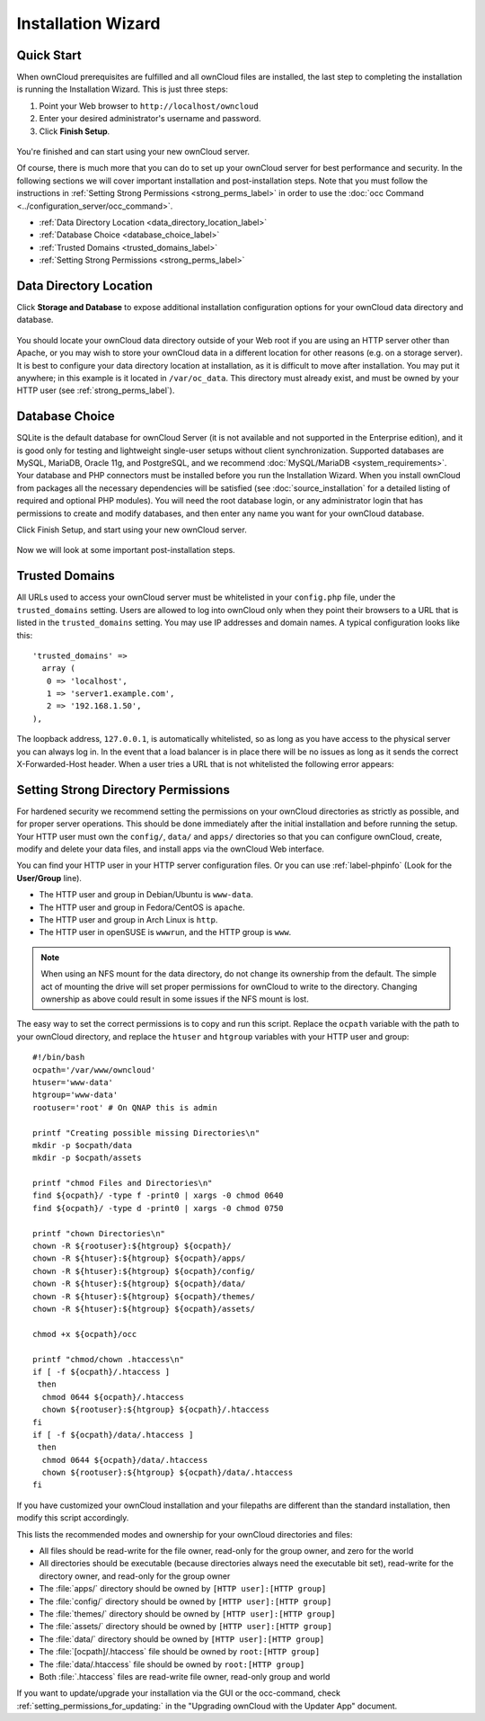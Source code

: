 ===================
Installation Wizard
===================

Quick Start
-----------

When ownCloud prerequisites are fulfilled and all ownCloud files are installed, 
the last step to completing the installation is running the Installation 
Wizard. 
This is just three steps:

#. Point your Web browser to ``http://localhost/owncloud``
#. Enter your desired administrator's username and password.
#. Click **Finish Setup**.

.. figure:: images/install-wizard-a.png
   :scale: 75%
   :alt: screenshot of the installation wizard   
   
You're finished and can start using your new ownCloud server.   

Of course, there is much more that you can do to set up your ownCloud server for 
best performance and security. In the following sections we will cover important 
installation and post-installation steps. Note that you must follow the 
instructions in :ref:`Setting Strong Permissions <strong_perms_label>` in order 
to use the :doc:`occ Command <../configuration_server/occ_command>`.

* :ref:`Data Directory Location <data_directory_location_label>`
* :ref:`Database Choice <database_choice_label>`
* :ref:`Trusted Domains <trusted_domains_label>`
* :ref:`Setting Strong Permissions <strong_perms_label>`

.. _data_directory_location_label:

Data Directory Location
-----------------------

Click **Storage and Database** to expose additional installation configuration 
options for your ownCloud data directory and database.

.. figure:: images/install-wizard-a1.png
   :scale: 75%
   :alt: installation wizard with all options exposed

You should locate your ownCloud data directory outside of your Web root if you 
are using an HTTP server other than Apache, or you may wish to store your 
ownCloud data in a different location for other reasons (e.g. on a storage 
server). It is best to configure your data directory location at installation, 
as it is difficult to move after installation. You may put it anywhere; in this 
example is it located in ``/var/oc_data``. This directory must already exist, 
and must be owned by your HTTP user (see 
:ref:`strong_perms_label`).

.. _database_choice_label:

Database Choice
---------------

SQLite is the default database for ownCloud Server (it is not available and not 
supported in the Enterprise edition), and it is good only for testing and 
lightweight single-user setups without client synchronization. Supported 
databases are MySQL, MariaDB, Oracle 11g, and PostgreSQL, and we recommend 
:doc:`MySQL/MariaDB <system_requirements>`. Your database and PHP connectors 
must be installed before you run the Installation Wizard. When you install 
ownCloud from packages all the necessary dependencies will be satisfied (see 
:doc:`source_installation` for a detailed listing of required and optional PHP 
modules). You will need the root database login, or any administrator login that 
has permissions to create and modify databases, and then enter any name you want 
for your ownCloud database.

Click Finish Setup, and start using your new ownCloud server. 

.. figure:: images/install-wizard-a2.png
   :scale: 75%
   :alt: ownCloud welcome screen after a successful installation

Now we will look at some important post-installation steps.

.. _trusted_domains_label: 

Trusted Domains
---------------

All URLs used to access your ownCloud server must be whitelisted in your 
``config.php`` file, under the ``trusted_domains`` setting. Users 
are allowed to log into ownCloud only when they point their browsers to a 
URL that is listed in the ``trusted_domains`` setting. You may use IP addresses 
and domain names. A typical configuration looks like this::

 'trusted_domains' => 
   array (
    0 => 'localhost', 
    1 => 'server1.example.com', 
    2 => '192.168.1.50',
 ),

The loopback address, ``127.0.0.1``, is automatically whitelisted, so as long 
as you have access to the physical server you can always log in. In the event 
that a load balancer is in place there will be no issues as long as it sends 
the correct X-Forwarded-Host header. When a user tries a URL that 
is not whitelisted the following error appears:

.. figure:: images/install-wizard-a4.png
   :scale: 75%
   :alt: Error message when URL is not whitelisted
  
.. _strong_perms_label:
 
Setting Strong Directory Permissions
------------------------------------

For hardened security we recommend setting the permissions on your ownCloud 
directories as strictly as possible, and for proper server operations. This 
should be done immediately after the initial installation and before running the 
setup. Your HTTP user must own the ``config/``, ``data/`` and ``apps/`` directories 
so that you can configure ownCloud, create, modify and delete your data files, 
and install apps via the ownCloud Web interface. 

You can find your HTTP user in your HTTP server configuration files. Or you can 
use :ref:`label-phpinfo` (Look for the **User/Group** line).

* The HTTP user and group in Debian/Ubuntu is ``www-data``.
* The HTTP user and group in Fedora/CentOS is ``apache``.
* The HTTP user and group in Arch Linux is ``http``.
* The HTTP user in openSUSE is ``wwwrun``, and the HTTP group is ``www``.

.. note:: When using an NFS mount for the data directory, do not change its 
   ownership from the default. The simple act of mounting the drive will set 
   proper permissions for ownCloud to write to the directory. Changing 
   ownership as above could result in some issues if the NFS mount is 
   lost.

The easy way to set the correct permissions is to copy and run this script. 
Replace the ``ocpath`` variable with the path to your ownCloud directory, and 
replace the ``htuser`` and ``htgroup`` variables with your HTTP user and group::

 #!/bin/bash
 ocpath='/var/www/owncloud'
 htuser='www-data'
 htgroup='www-data'
 rootuser='root' # On QNAP this is admin

 printf "Creating possible missing Directories\n"
 mkdir -p $ocpath/data
 mkdir -p $ocpath/assets

 printf "chmod Files and Directories\n"
 find ${ocpath}/ -type f -print0 | xargs -0 chmod 0640
 find ${ocpath}/ -type d -print0 | xargs -0 chmod 0750

 printf "chown Directories\n"
 chown -R ${rootuser}:${htgroup} ${ocpath}/
 chown -R ${htuser}:${htgroup} ${ocpath}/apps/
 chown -R ${htuser}:${htgroup} ${ocpath}/config/
 chown -R ${htuser}:${htgroup} ${ocpath}/data/
 chown -R ${htuser}:${htgroup} ${ocpath}/themes/
 chown -R ${htuser}:${htgroup} ${ocpath}/assets/

 chmod +x ${ocpath}/occ

 printf "chmod/chown .htaccess\n"
 if [ -f ${ocpath}/.htaccess ]
  then
   chmod 0644 ${ocpath}/.htaccess
   chown ${rootuser}:${htgroup} ${ocpath}/.htaccess
 fi
 if [ -f ${ocpath}/data/.htaccess ]
  then
   chmod 0644 ${ocpath}/data/.htaccess
   chown ${rootuser}:${htgroup} ${ocpath}/data/.htaccess
 fi
 
If you have customized your ownCloud installation and your filepaths are 
different than the standard installation, then modify this script accordingly. 

This lists the recommended modes and ownership for your ownCloud directories 
and files:

* All files should be read-write for the file owner, read-only for the 
  group owner, and zero for the world
* All directories should be executable (because directories always need the 
  executable bit set), read-write for the directory owner, and read-only for 
  the group owner
* The :file:`apps/` directory should be owned by ``[HTTP user]:[HTTP group]``
* The :file:`config/` directory should be owned by ``[HTTP user]:[HTTP group]``
* The :file:`themes/` directory should be owned by ``[HTTP user]:[HTTP group]``
* The :file:`assets/` directory should be owned by ``[HTTP user]:[HTTP group]``
* The :file:`data/` directory should be owned by ``[HTTP user]:[HTTP group]``
* The :file:`[ocpath]/.htaccess` file should be owned by ``root:[HTTP group]``
* The :file:`data/.htaccess` file should be owned by ``root:[HTTP group]``
* Both :file:`.htaccess` files are read-write file owner, read-only group and 
  world

If you want to update/upgrade your installation via the GUI or the occ-command,
check :ref:`setting_permissions_for_updating:` in the 
"Upgrading ownCloud with the Updater App" document.
 

